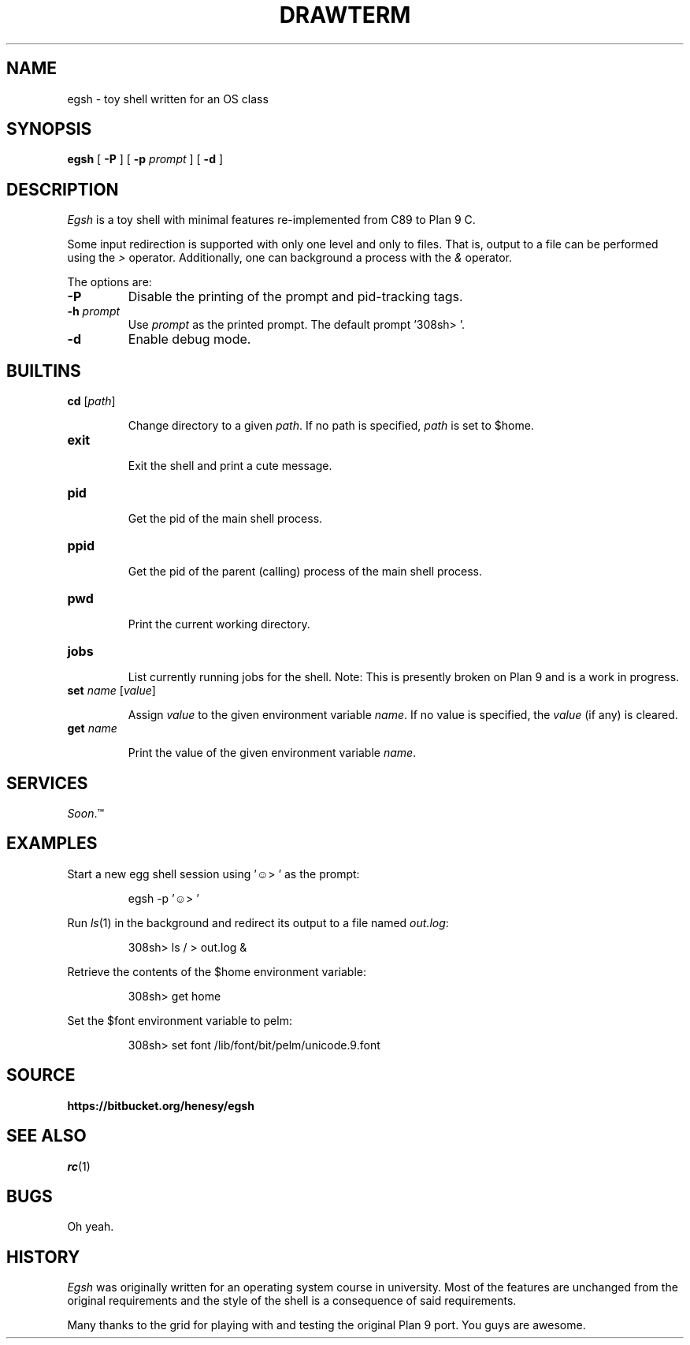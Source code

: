 .TH DRAWTERM 1

.SH NAME
egsh  \- toy shell written for an OS class

.SH SYNOPSIS
.B egsh
[
.B -P
] [
.B -p
.I prompt
] [
.B -d
]

.SH DESCRIPTION
.I Egsh
is a toy shell with minimal features re-implemented from C89 to Plan 9 C.

Some input redirection is supported with only one level and only to files. That is, output to a file can be performed using the
.I >
operator. Additionally, one can background a process with the
.I &
operator. 

.PP
The options are:
.PD

.TP
.B -P
Disable the printing of the prompt and pid-tracking tags.

.TP
.B -h \fIprompt
Use \fIprompt\fR as the printed prompt. The default prompt '308sh> '.

.TP
.B -d
Enable debug mode.

.PP
.SH BUILTINS
.TP
.B cd \fR[\fIpath\fR]

Change directory to a given
.I path\fR.
If no path is specified,
.I path
is set to $home.

.TP
.B exit

Exit the shell and print a cute message.


.TP
.B pid

Get the pid of the main shell process.

.TP
.B ppid

Get the pid of the parent (calling) process of the main shell process.

.TP
.B pwd

Print the current working directory.

.TP
.B jobs

List currently running jobs for the shell. Note: This is presently broken on Plan 9 and is a work in progress.

.TP 
.B set \fIname\fR [\fIvalue\fR]

Assign
.I value
to the given environment variable
.I name\fR.
If no value is specified, the
.I value
(if any) is cleared.

.TP
.B get \fIname

Print the value of the given environment variable
.I name\fR.

.PP
.SH SERVICES
.I Soon\fR.™

.PP
.SH EXAMPLES
Start a new egg shell session using '☺> ' as the prompt:
.IP
.EX
egsh -p '☺> '
.EE
.PP

Run
.IR ls (1)
in the background and redirect its output to a file named
.I out.log\fR:
.IP
.EX
308sh> ls / > out.log &
.EE
.PP

Retrieve the contents of the $home environment variable:
.IP
.EX
308sh> get home
.EE
.PP

Set the $font environment variable to pelm:
.IP
.EX
308sh> set font /lib/font/bit/pelm/unicode.9.font
.EE
.PP

.PP
.SH SOURCE
.B https://bitbucket.org/henesy/egsh

.PP
.SH "SEE ALSO"
.IR rc (1)

.PP
.SH BUGS
Oh yeah.

.PP
.SH HISTORY
.I Egsh
was originally written for an operating system course in university. Most of the features are unchanged from the original requirements and the style of the shell is a consequence of said requirements.

Many thanks to the grid for playing with and testing the original Plan 9 port. You guys are awesome.
